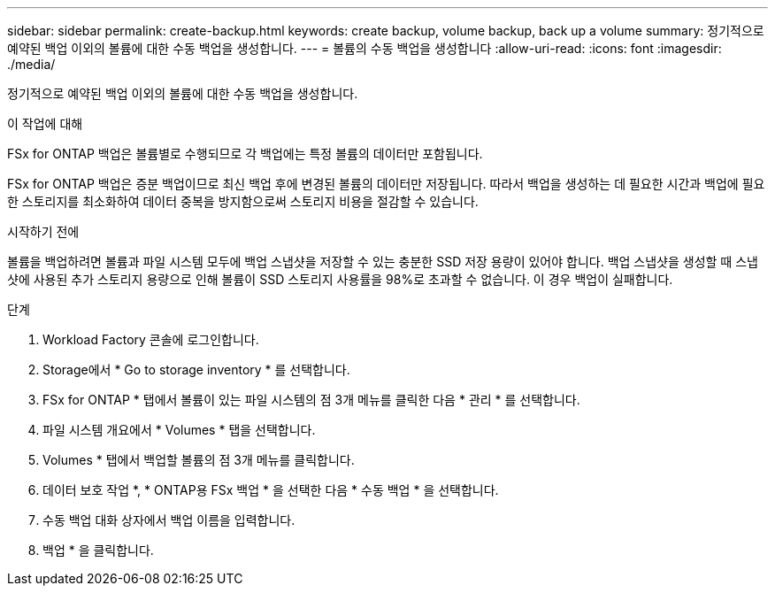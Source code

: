 ---
sidebar: sidebar 
permalink: create-backup.html 
keywords: create backup, volume backup, back up a volume 
summary: 정기적으로 예약된 백업 이외의 볼륨에 대한 수동 백업을 생성합니다. 
---
= 볼륨의 수동 백업을 생성합니다
:allow-uri-read: 
:icons: font
:imagesdir: ./media/


[role="lead"]
정기적으로 예약된 백업 이외의 볼륨에 대한 수동 백업을 생성합니다.

.이 작업에 대해
FSx for ONTAP 백업은 볼륨별로 수행되므로 각 백업에는 특정 볼륨의 데이터만 포함됩니다.

FSx for ONTAP 백업은 증분 백업이므로 최신 백업 후에 변경된 볼륨의 데이터만 저장됩니다. 따라서 백업을 생성하는 데 필요한 시간과 백업에 필요한 스토리지를 최소화하여 데이터 중복을 방지함으로써 스토리지 비용을 절감할 수 있습니다.

.시작하기 전에
볼륨을 백업하려면 볼륨과 파일 시스템 모두에 백업 스냅샷을 저장할 수 있는 충분한 SSD 저장 용량이 있어야 합니다. 백업 스냅샷을 생성할 때 스냅샷에 사용된 추가 스토리지 용량으로 인해 볼륨이 SSD 스토리지 사용률을 98%로 초과할 수 없습니다. 이 경우 백업이 실패합니다.

.단계
. Workload Factory 콘솔에 로그인합니다.
. Storage에서 * Go to storage inventory * 를 선택합니다.
. FSx for ONTAP * 탭에서 볼륨이 있는 파일 시스템의 점 3개 메뉴를 클릭한 다음 * 관리 * 를 선택합니다.
. 파일 시스템 개요에서 * Volumes * 탭을 선택합니다.
. Volumes * 탭에서 백업할 볼륨의 점 3개 메뉴를 클릭합니다.
. 데이터 보호 작업 *, * ONTAP용 FSx 백업 * 을 선택한 다음 * 수동 백업 * 을 선택합니다.
. 수동 백업 대화 상자에서 백업 이름을 입력합니다.
. 백업 * 을 클릭합니다.

